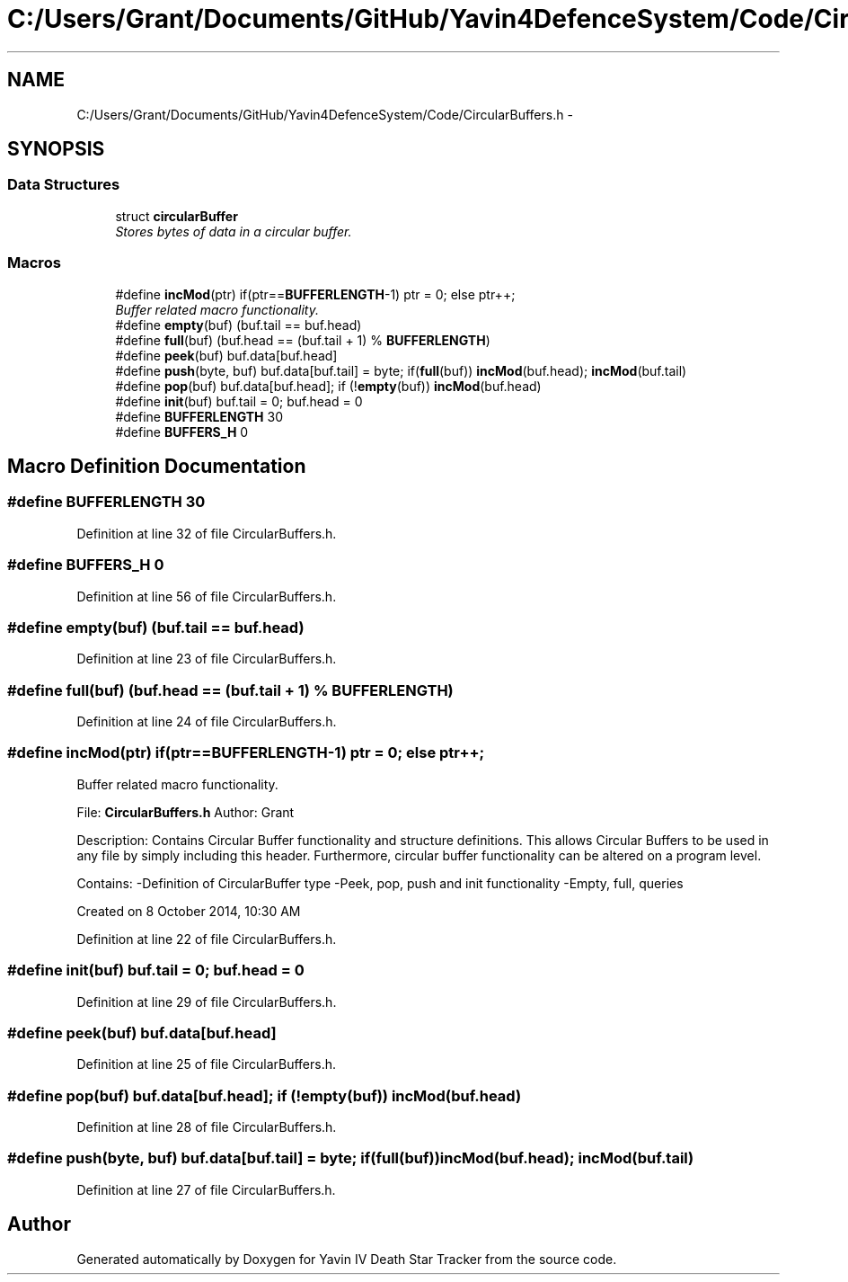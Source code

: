 .TH "C:/Users/Grant/Documents/GitHub/Yavin4DefenceSystem/Code/CircularBuffers.h" 3 "Wed Oct 22 2014" "Version V1.1" "Yavin IV Death Star Tracker" \" -*- nroff -*-
.ad l
.nh
.SH NAME
C:/Users/Grant/Documents/GitHub/Yavin4DefenceSystem/Code/CircularBuffers.h \- 
.SH SYNOPSIS
.br
.PP
.SS "Data Structures"

.in +1c
.ti -1c
.RI "struct \fBcircularBuffer\fP"
.br
.RI "\fIStores bytes of data in a circular buffer\&. \fP"
.in -1c
.SS "Macros"

.in +1c
.ti -1c
.RI "#define \fBincMod\fP(ptr)   if(ptr==\fBBUFFERLENGTH\fP-1) ptr = 0; else ptr++;"
.br
.RI "\fIBuffer related macro functionality\&. \fP"
.ti -1c
.RI "#define \fBempty\fP(buf)   (buf\&.tail == buf\&.head)"
.br
.ti -1c
.RI "#define \fBfull\fP(buf)   (buf\&.head == (buf\&.tail + 1) % \fBBUFFERLENGTH\fP)"
.br
.ti -1c
.RI "#define \fBpeek\fP(buf)   buf\&.data[buf\&.head]"
.br
.ti -1c
.RI "#define \fBpush\fP(byte, buf)   buf\&.data[buf\&.tail] = byte; if(\fBfull\fP(buf)) \fBincMod\fP(buf\&.head); \fBincMod\fP(buf\&.tail)"
.br
.ti -1c
.RI "#define \fBpop\fP(buf)   buf\&.data[buf\&.head]; if (!\fBempty\fP(buf)) \fBincMod\fP(buf\&.head)"
.br
.ti -1c
.RI "#define \fBinit\fP(buf)   buf\&.tail = 0; buf\&.head = 0"
.br
.ti -1c
.RI "#define \fBBUFFERLENGTH\fP   30"
.br
.ti -1c
.RI "#define \fBBUFFERS_H\fP   0"
.br
.in -1c
.SH "Macro Definition Documentation"
.PP 
.SS "#define BUFFERLENGTH   30"

.PP
Definition at line 32 of file CircularBuffers\&.h\&.
.SS "#define BUFFERS_H   0"

.PP
Definition at line 56 of file CircularBuffers\&.h\&.
.SS "#define empty(buf)   (buf\&.tail == buf\&.head)"

.PP
Definition at line 23 of file CircularBuffers\&.h\&.
.SS "#define full(buf)   (buf\&.head == (buf\&.tail + 1) % \fBBUFFERLENGTH\fP)"

.PP
Definition at line 24 of file CircularBuffers\&.h\&.
.SS "#define incMod(ptr)   if(ptr==\fBBUFFERLENGTH\fP-1) ptr = 0; else ptr++;"

.PP
Buffer related macro functionality\&. 
.PP
 File: \fBCircularBuffers\&.h\fP Author: Grant
.PP
Description: Contains Circular Buffer functionality and structure definitions\&. This allows Circular Buffers to be used in any file by simply including this header\&. Furthermore, circular buffer functionality can be altered on a program level\&.
.PP
Contains: -Definition of CircularBuffer type -Peek, pop, push and init functionality -Empty, full, queries
.PP
Created on 8 October 2014, 10:30 AM 
.PP
Definition at line 22 of file CircularBuffers\&.h\&.
.SS "#define init(buf)   buf\&.tail = 0; buf\&.head = 0"

.PP
Definition at line 29 of file CircularBuffers\&.h\&.
.SS "#define peek(buf)   buf\&.data[buf\&.head]"

.PP
Definition at line 25 of file CircularBuffers\&.h\&.
.SS "#define pop(buf)   buf\&.data[buf\&.head]; if (!\fBempty\fP(buf)) \fBincMod\fP(buf\&.head)"

.PP
Definition at line 28 of file CircularBuffers\&.h\&.
.SS "#define push(byte, buf)   buf\&.data[buf\&.tail] = byte; if(\fBfull\fP(buf)) \fBincMod\fP(buf\&.head); \fBincMod\fP(buf\&.tail)"

.PP
Definition at line 27 of file CircularBuffers\&.h\&.
.SH "Author"
.PP 
Generated automatically by Doxygen for Yavin IV Death Star Tracker from the source code\&.
